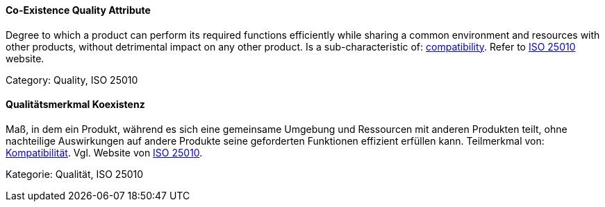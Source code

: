 // tag::EN[]
==== Co-Existence Quality Attribute
Degree to which a product can perform its required functions efficiently while sharing a common environment and resources with other products, without detrimental impact on any other product.
Is a sub-characteristic of: <<term-compatibility-quality-attribute,compatibility>>.
Refer to link:https://iso25000.com/index.php/en/iso-25000-standards/iso-25010[ISO 25010] website.

Category: Quality, ISO 25010

// end::EN[]

// tag::DE[]
==== Qualitätsmerkmal Koexistenz

Maß, in dem ein Produkt, während es sich eine gemeinsame Umgebung und
Ressourcen mit anderen Produkten teilt, ohne nachteilige Auswirkungen
auf andere Produkte seine geforderten Funktionen effizient erfüllen
kann. Teilmerkmal von: <<term-compatibility-quality-attribute,Kompatibilität>>. Vgl. Website
von link:https://iso25000.com/index.php/en/iso-25000-standards/iso-25010,[ISO 25010].

Kategorie: Qualität, ISO 25010


// end::DE[]

